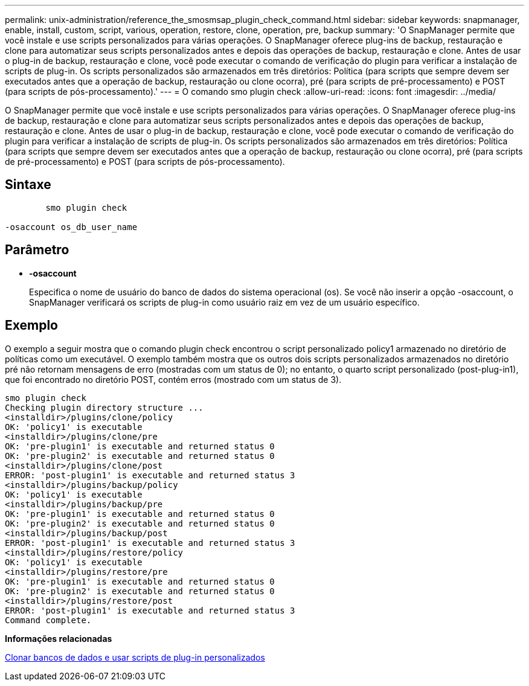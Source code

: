 ---
permalink: unix-administration/reference_the_smosmsap_plugin_check_command.html 
sidebar: sidebar 
keywords: snapmanager, enable, install, custom, script, various, operation, restore, clone, operation, pre, backup 
summary: 'O SnapManager permite que você instale e use scripts personalizados para várias operações. O SnapManager oferece plug-ins de backup, restauração e clone para automatizar seus scripts personalizados antes e depois das operações de backup, restauração e clone. Antes de usar o plug-in de backup, restauração e clone, você pode executar o comando de verificação do plugin para verificar a instalação de scripts de plug-in. Os scripts personalizados são armazenados em três diretórios: Política (para scripts que sempre devem ser executados antes que a operação de backup, restauração ou clone ocorra), pré (para scripts de pré-processamento) e POST (para scripts de pós-processamento).' 
---
= O comando smo plugin check
:allow-uri-read: 
:icons: font
:imagesdir: ../media/


[role="lead"]
O SnapManager permite que você instale e use scripts personalizados para várias operações. O SnapManager oferece plug-ins de backup, restauração e clone para automatizar seus scripts personalizados antes e depois das operações de backup, restauração e clone. Antes de usar o plug-in de backup, restauração e clone, você pode executar o comando de verificação do plugin para verificar a instalação de scripts de plug-in. Os scripts personalizados são armazenados em três diretórios: Política (para scripts que sempre devem ser executados antes que a operação de backup, restauração ou clone ocorra), pré (para scripts de pré-processamento) e POST (para scripts de pós-processamento).



== Sintaxe

[listing]
----

        smo plugin check

-osaccount os_db_user_name
----


== Parâmetro

* *-osaccount*
+
Especifica o nome de usuário do banco de dados do sistema operacional (os). Se você não inserir a opção -osaccount, o SnapManager verificará os scripts de plug-in como usuário raiz em vez de um usuário específico.





== Exemplo

O exemplo a seguir mostra que o comando plugin check encontrou o script personalizado policy1 armazenado no diretório de políticas como um executável. O exemplo também mostra que os outros dois scripts personalizados armazenados no diretório pré não retornam mensagens de erro (mostradas com um status de 0); no entanto, o quarto script personalizado (post-plug-in1), que foi encontrado no diretório POST, contém erros (mostrado com um status de 3).

[listing]
----
smo plugin check
Checking plugin directory structure ...
<installdir>/plugins/clone/policy
OK: 'policy1' is executable
<installdir>/plugins/clone/pre
OK: 'pre-plugin1' is executable and returned status 0
OK: 'pre-plugin2' is executable and returned status 0
<installdir>/plugins/clone/post
ERROR: 'post-plugin1' is executable and returned status 3
<installdir>/plugins/backup/policy
OK: 'policy1' is executable
<installdir>/plugins/backup/pre
OK: 'pre-plugin1' is executable and returned status 0
OK: 'pre-plugin2' is executable and returned status 0
<installdir>/plugins/backup/post
ERROR: 'post-plugin1' is executable and returned status 3
<installdir>/plugins/restore/policy
OK: 'policy1' is executable
<installdir>/plugins/restore/pre
OK: 'pre-plugin1' is executable and returned status 0
OK: 'pre-plugin2' is executable and returned status 0
<installdir>/plugins/restore/post
ERROR: 'post-plugin1' is executable and returned status 3
Command complete.
----
*Informações relacionadas*

xref:task_cloning_databases_and_using_custom_plugin_scripts.adoc[Clonar bancos de dados e usar scripts de plug-in personalizados]
